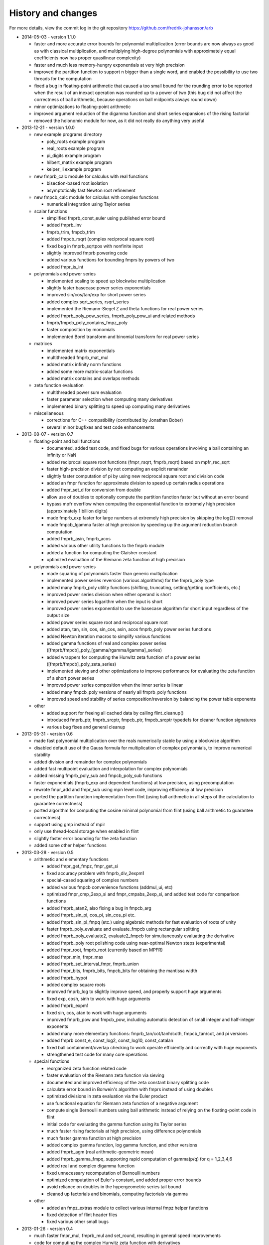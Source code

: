 .. _history:

History and changes
===============================================================================

For more details, view the commit log
in the git repository https://github.com/fredrik-johansson/arb

* 2014-05-03 - version 1.1.0

  * faster and more accurate error bounds for polynomial multiplication
    (error bounds are now always as good as with classical multiplication,
    and multiplying high-degree polynomials with approximately equal
    coefficients now has proper quasilinear complexity)

  * faster and much less memory-hungry exponentials at very high precision

  * improved the partition function to support n bigger than a single word,
    and enabled the possibility to use two threads for the computation

  * fixed a bug in floating-point arithmetic that caused a too small bound
    for the rounding error to be reported when the result of an inexact
    operation was rounded up to a power of two (this bug did
    not affect the correctness of ball arithmetic, because operations on
    ball midpoints always round down)

  * minor optimizations to floating-point arithmetic

  * improved argument reduction of the digamma function and short series
    expansions of the rising factorial

  * removed the holonomic module for now, as it did not really do anything
    very useful

* 2013-12-21 - version 1.0.0

  * new example programs directory

    * poly_roots example program
    * real_roots example program
    * pi_digits example program
    * hilbert_matrix example program
    * keiper_li example program

  * new fmprb_calc module for calculus with real functions

    * bisection-based root isolation
    * asymptotically fast Newton root refinement

  * new fmpcb_calc module for calculus with complex functions

    * numerical integration using Taylor series

  * scalar functions

    * simplified fmprb_const_euler using published error bound
    * added fmprb_inv
    * fmprb_trim, fmpcb_trim
    * added fmpcb_rsqrt (complex reciprocal square root)
    * fixed bug in fmprb_sqrtpos with nonfinite input
    * slightly improved fmprb powering code
    * added various functions for bounding fmprs by powers of two
    * added fmpr_is_int

  * polynomials and power series

    * implemented scaling to speed up blockwise multiplication
    * slightly faster basecase power series exponentials
    * improved sin/cos/tan/exp for short power series
    * added complex sqrt_series, rsqrt_series
    * implemented the Riemann-Siegel Z and theta functions for real power series
    * added fmprb_poly_pow_series, fmprb_poly_pow_ui and related methods
    * fmprb/fmpcb_poly_contains_fmpz_poly
    * faster composition by monomials
    * implemented Borel transform and binomial transform for real power series

  * matrices

    * implemented matrix exponentials
    * multithreaded fmprb_mat_mul
    * added matrix infinity norm functions
    * added some more matrix-scalar functions
    * added matrix contains and overlaps methods

  * zeta function evaluation

    * multithreaded power sum evaluation
    * faster parameter selection when computing many derivatives
    * implemented binary splitting to speed up computing many derivatives

  * miscellaneous

    * corrections for C++ compatibility (contributed by Jonathan Bober)
    * several minor bugfixes and test code enhancements

* 2013-08-07 - version 0.7

  * floating-point and ball functions

    * documented, added test code, and fixed bugs for various operations involving a ball containing an infinity or NaN
    * added reciprocal square root functions (fmpr_rsqrt, fmprb_rsqrt) based on mpfr_rec_sqrt
    * faster high-precision division by not computing an explicit remainder
    * slightly faster computation of pi by using new reciprocal square root and division code
    * added an fmpr function for approximate division to speed up certain radius operations
    * added fmpr_set_d for conversion from double
    * allow use of doubles to optionally compute the partition function faster but without an error bound
    * bypass mpfr overflow when computing the exponential function to extremely high precision (approximately 1 billion digits)
    * made fmprb_exp faster for large numbers at extremely high precision by skipping the log(2) removal
    * made fmpcb_lgamma faster at high precision by speeding up the argument reduction branch computation
    * added fmprb_asin, fmprb_acos
    * added various other utility functions to the fmprb module
    * added a function for computing the Glaisher constant
    * optimized evaluation of the Riemann zeta function at high precision

  * polynomials and power series

    * made squaring of polynomials faster than generic multiplication
    * implemented power series reversion (various algorithms) for the fmprb_poly type
    * added many fmprb_poly utility functions (shifting, truncating, setting/getting coefficients, etc.)
    * improved power series division when either operand is short
    * improved power series logarithm when the input is short
    * improved power series exponential to use the basecase algorithm for short input regardless of the output size
    * added power series square root and reciprocal square root
    * added atan, tan, sin, cos, sin_cos, asin, acos fmprb_poly power series functions
    * added Newton iteration macros to simplify various functions
    * added gamma functions of real and complex power series ([fmprb/fmpcb]_poly_[gamma/rgamma/lgamma]_series)
    * added wrappers for computing the Hurwitz zeta function of a power series ([fmprb/fmpcb]_poly_zeta_series)
    * implemented sieving and other optimizations to improve performance for evaluating the zeta function of a short power series
    * improved power series composition when the inner series is linear
    * added many fmpcb_poly versions of nearly all fmprb_poly functions
    * improved speed and stability of series composition/reversion by balancing the power table exponents

  * other

    * added support for freeing all cached data by calling flint_cleanup()
    * introduced fmprb_ptr, fmprb_srcptr, fmpcb_ptr, fmpcb_srcptr typedefs for cleaner function signatures
    * various bug fixes and general cleanup

* 2013-05-31 - version 0.6

  * made fast polynomial multiplication over the reals numerically stable by using a blockwise algorithm
  * disabled default use of the Gauss formula for multiplication of complex polynomials, to improve numerical stability
  * added division and remainder for complex polynomials
  * added fast multipoint evaluation and interpolation for complex polynomials
  * added missing fmprb_poly_sub and fmpcb_poly_sub functions
  * faster exponentials (fmprb_exp and dependent functions) at low precision, using precomputation
  * rewrote fmpr_add and fmpr_sub using mpn level code, improving efficiency at low precision
  * ported the partition function implementation from flint (using ball arithmetic
    in all steps of the calculation to guarantee correctness)
  * ported algorithm for computing the cosine minimal polynomial from flint (using
    ball arithmetic to guarantee correctness)
  * support using gmp instead of mpir
  * only use thread-local storage when enabled in flint
  * slightly faster error bounding for the zeta function
  * added some other helper functions

* 2013-03-28 - version 0.5

  * arithmetic and elementary functions

    * added fmpr_get_fmpz, fmpr_get_si
    * fixed accuracy problem with fmprb_div_2expm1
    * special-cased squaring of complex numbers
    * added various fmpcb convenience functions (addmul_ui, etc)
    * optimized fmpr_cmp_2exp_si and fmpr_cmpabs_2exp_si, and added test code for comparison functions
    * added fmprb_atan2, also fixing a bug in fmpcb_arg
    * added fmprb_sin_pi, cos_pi, sin_cos_pi etc.
    * added fmprb_sin_pi_fmpq (etc.) using algebraic methods for fast evaluation of roots of unity
    * faster fmprb_poly_evaluate and evaluate_fmpcb using rectangular splitting
    * added fmprb_poly_evaluate2, evaluate2_fmpcb for simultaneously evaluating the derivative
    * added fmprb_poly root polishing code using near-optimal Newton steps (experimental)
    * added fmpr_root, fmprb_root (currently based on MPFR)
    * added fmpr_min, fmpr_max
    * added fmprb_set_interval_fmpr, fmprb_union
    * added fmpr_bits, fmprb_bits, fmpcb_bits for obtaining the mantissa width
    * added fmprb_hypot
    * added complex square roots
    * improved fmprb_log to slightly improve speed, and properly support huge arguments
    * fixed exp, cosh, sinh to work with huge arguments
    * added fmprb_expm1
    * fixed sin, cos, atan to work with huge arguments
    * improved fmprb_pow and fmpcb_pow, including automatic detection of small integer and half-integer exponents
    * added many more elementary functions: fmprb_tan/cot/tanh/coth, fmpcb_tan/cot, and pi versions
    * added fmprb const_e, const_log2, const_log10, const_catalan
    * fixed ball containment/overlap checking to work operate efficiently and correctly with huge exponents
    * strengthened test code for many core operations

  * special functions

    * reorganized zeta function related code
    * faster evaluation of the Riemann zeta function via sieving
    * documented and improved efficiency of the zeta constant binary splitting code
    * calculate error bound in Borwein's algorithm with fmprs instead of using doubles
    * optimized divisions in zeta evaluation via the Euler product
    * use functional equation for Riemann zeta function of a negative argument
    * compute single Bernoulli numbers using ball arithmetic instead of relying on the floating-point code in flint
    * initial code for evaluating the gamma function using its Taylor series
    * much faster rising factorials at high precision, using difference polynomials
    * much faster gamma function at high precision
    * added complex gamma function, log gamma function, and other versions
    * added fmprb_agm (real arithmetic-geometric mean)
    * added fmprb_gamma_fmpq, supporting rapid computation of gamma(p/q) for q = 1,2,3,4,6
    * added real and complex digamma function
    * fixed unnecessary recomputation of Bernoulli numbers
    * optimized computation of Euler's constant, and added proper error bounds
    * avoid reliance on doubles in the hypergeometric series tail bound
    * cleaned up factorials and binomials, computing factorials via gamma

  * other

    * added an fmpz_extras module to collect various internal fmpz helper functions
    * fixed detection of flint header files
    * fixed various other small bugs

* 2013-01-26 - version 0.4

  * much faster fmpr_mul, fmprb_mul and set_round, resulting in general speed improvements
  * code for computing the complex Hurwitz zeta function with derivatives
  * fixed and documented error bounds for hypergeometric series
  * better algorithm for series evaluation of the gamma function at a rational point
  * much faster generation of Bernoulli numbers
  * complex log, exp, pow, trigonometric functions (currently based on MPFR)
  * complex nth roots via Newton iteration
  * added code for arithmetic on fmpcb_polys
  * code for computing Khinchin's constant
  * code for rising factorials of polynomials or power series
  * faster sin_cos
  * better div_2expm1
  * many other new helper functions
  * improved thread safety
  * more test code for core operations

* 2012-11-07 - version 0.3

  * converted documentation to sphinx
  * new module fmpcb for ball interval arithmetic over the complex numbers

    * conversions, utility functions and arithmetic operations

  * new module fmpcb_mat for matrices over the complex numbers

    * conversions, utility functions and arithmetic operations
    * multiplication, LU decomposition, solving, inverse and determinant

  * new module fmpcb_poly for polynomials over the complex numbers

    * root isolation for complex polynomials

  * new module fmpz_holonomic for functions/sequences
    defined by linear differential/difference equations
    with polynomial coefficients

    * functions for creating various special sequences and functions
    * some closure properties for sequences
    * Taylor series expansion for differential equations
    * computing the nth entry of a sequence using binary splitting
    * computing the nth entry mod p using fast multipoint evaluation

  * generic binary splitting code with automatic error bounding is now
    used for evaluating hypergeometric series
  * matrix powering
  * various other helper functions

* 2012-09-29 - version 0.2

  * code for computing the gamma function (Karatsuba, Stirling's series)
  * rising factorials
  * fast exp_series using Newton iteration
  * improved multiplication of small polynomials by using classical multiplication
  * implemented error propagation for square roots
  * polynomial division (Newton-based)
  * polynomial evaluation (Horner) and composition (divide-and-conquer)
  * product trees, fast multipoint evaluation and interpolation (various algorithms)
  * power series composition (Horner, Brent-Kung)
  * added the fmprb_mat module for matrices of balls of real numbers
  * matrix multiplication
  * interval-aware LU decomposition, solving, inverse and determinant
  * many helper functions and small bugfixes

* 2012-09-14 - version 0.1
* 2012-08-05 - began simplified rewrite
* 2012-04-05 - experimental ball and polynomial code

